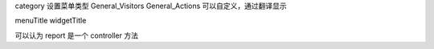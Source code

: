 category 设置菜单类型
General_Visitors
General_Actions
可以自定义，通过翻译显示

menuTitle
widgetTitle

可以认为 report 是一个 controller 方法

